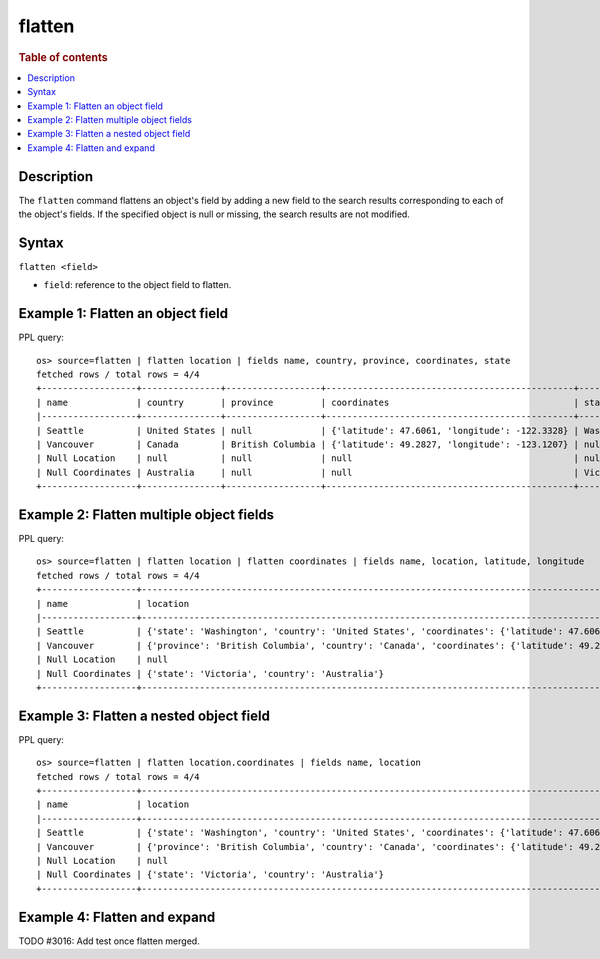 =============
flatten
=============

.. rubric:: Table of contents

.. contents::
   :local:
   :depth: 2

Description
============

The ``flatten`` command flattens an object's field by adding a new field to the search results corresponding
to each of the object's fields. If the specified object is null or missing, the search results are not modified.

Syntax
============

``flatten <field>``

* ``field``: reference to the object field to flatten.

Example 1: Flatten an object field
==================================

PPL query::

    os> source=flatten | flatten location | fields name, country, province, coordinates, state
    fetched rows / total rows = 4/4
    +------------------+---------------+------------------+-----------------------------------------------+------------+
    | name             | country       | province         | coordinates                                   | state      |
    |------------------+---------------+------------------+-----------------------------------------------+------------|
    | Seattle          | United States | null             | {'latitude': 47.6061, 'longitude': -122.3328} | Washington |
    | Vancouver        | Canada        | British Columbia | {'latitude': 49.2827, 'longitude': -123.1207} | null       |
    | Null Location    | null          | null             | null                                          | null       |
    | Null Coordinates | Australia     | null             | null                                          | Victoria   |
    +------------------+---------------+------------------+-----------------------------------------------+------------+

Example 2: Flatten multiple object fields
=========================================

PPL query::

    os> source=flatten | flatten location | flatten coordinates | fields name, location, latitude, longitude
    fetched rows / total rows = 4/4
    +------------------+---------------------------------------------------------------------------------------------------------------------+----------+-----------+
    | name             | location                                                                                                            | latitude | longitude |
    |------------------+---------------------------------------------------------------------------------------------------------------------+----------+-----------|
    | Seattle          | {'state': 'Washington', 'country': 'United States', 'coordinates': {'latitude': 47.6061, 'longitude': -122.3328}}   | 47.6061  | -122.3328 |
    | Vancouver        | {'province': 'British Columbia', 'country': 'Canada', 'coordinates': {'latitude': 49.2827, 'longitude': -123.1207}} | 49.2827  | -123.1207 |
    | Null Location    | null                                                                                                                | null     | null      |
    | Null Coordinates | {'state': 'Victoria', 'country': 'Australia'}                                                                       | null     | null      |
    +------------------+---------------------------------------------------------------------------------------------------------------------+----------+-----------+

Example 3: Flatten a nested object field
========================================

PPL query::

    os> source=flatten | flatten location.coordinates | fields name, location
    fetched rows / total rows = 4/4
    +------------------+------------------------------------------------------------------------------------------------------------------------------------------------------------------+
    | name             | location                                                                                                                                                         |
    |------------------+------------------------------------------------------------------------------------------------------------------------------------------------------------------|
    | Seattle          | {'state': 'Washington', 'country': 'United States', 'coordinates': {'latitude': 47.6061, 'longitude': -122.3328}, 'latitude': 47.6061, 'longitude': -122.3328}   |
    | Vancouver        | {'province': 'British Columbia', 'country': 'Canada', 'coordinates': {'latitude': 49.2827, 'longitude': -123.1207}, 'latitude': 49.2827, 'longitude': -123.1207} |
    | Null Location    | null                                                                                                                                                             |
    | Null Coordinates | {'state': 'Victoria', 'country': 'Australia'}                                                                                                                    |
    +------------------+------------------------------------------------------------------------------------------------------------------------------------------------------------------+

Example 4: Flatten and expand
=============================

TODO #3016: Add test once flatten merged.